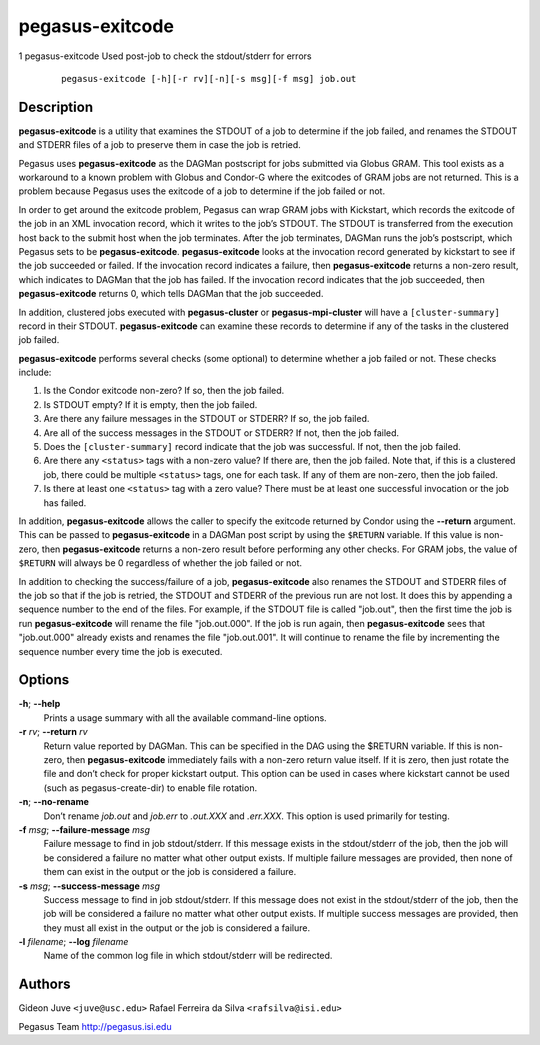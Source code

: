 ================
pegasus-exitcode
================

1
pegasus-exitcode
Used post-job to check the stdout/stderr for errors
   ::

      pegasus-exitcode [-h][-r rv][-n][-s msg][-f msg] job.out



Description
===========

**pegasus-exitcode** is a utility that examines the STDOUT of a job to
determine if the job failed, and renames the STDOUT and STDERR files of
a job to preserve them in case the job is retried.

Pegasus uses **pegasus-exitcode** as the DAGMan postscript for jobs
submitted via Globus GRAM. This tool exists as a workaround to a known
problem with Globus and Condor-G where the exitcodes of GRAM jobs are
not returned. This is a problem because Pegasus uses the exitcode of a
job to determine if the job failed or not.

In order to get around the exitcode problem, Pegasus can wrap GRAM jobs
with Kickstart, which records the exitcode of the job in an XML
invocation record, which it writes to the job’s STDOUT. The STDOUT is
transferred from the execution host back to the submit host when the job
terminates. After the job terminates, DAGMan runs the job’s postscript,
which Pegasus sets to be **pegasus-exitcode**. **pegasus-exitcode**
looks at the invocation record generated by kickstart to see if the job
succeeded or failed. If the invocation record indicates a failure, then
**pegasus-exitcode** returns a non-zero result, which indicates to
DAGMan that the job has failed. If the invocation record indicates that
the job succeeded, then **pegasus-exitcode** returns 0, which tells
DAGMan that the job succeeded.

In addition, clustered jobs executed with **pegasus-cluster** or
**pegasus-mpi-cluster** will have a ``[cluster-summary]`` record in
their STDOUT. **pegasus-exitcode** can examine these records to
determine if any of the tasks in the clustered job failed.

**pegasus-exitcode** performs several checks (some optional) to
determine whether a job failed or not. These checks include:

1. Is the Condor exitcode non-zero? If so, then the job failed.

2. Is STDOUT empty? If it is empty, then the job failed.

3. Are there any failure messages in the STDOUT or STDERR? If so, the
   job failed.

4. Are all of the success messages in the STDOUT or STDERR? If not, then
   the job failed.

5. Does the ``[cluster-summary]`` record indicate that the job was
   successful. If not, then the job failed.

6. Are there any ``<status>`` tags with a non-zero value? If there are,
   then the job failed. Note that, if this is a clustered job, there
   could be multiple ``<status>`` tags, one for each task. If any of
   them are non-zero, then the job failed.

7. Is there at least one ``<status>`` tag with a zero value? There must
   be at least one successful invocation or the job has failed.

In addition, **pegasus-exitcode** allows the caller to specify the
exitcode returned by Condor using the **--return** argument. This can be
passed to **pegasus-exitcode** in a DAGMan post script by using the
``$RETURN`` variable. If this value is non-zero, then
**pegasus-exitcode** returns a non-zero result before performing any
other checks. For GRAM jobs, the value of ``$RETURN`` will always be 0
regardless of whether the job failed or not.

In addition to checking the success/failure of a job,
**pegasus-exitcode** also renames the STDOUT and STDERR files of the job
so that if the job is retried, the STDOUT and STDERR of the previous run
are not lost. It does this by appending a sequence number to the end of
the files. For example, if the STDOUT file is called "job.out", then the
first time the job is run **pegasus-exitcode** will rename the file
"job.out.000". If the job is run again, then **pegasus-exitcode** sees
that "job.out.000" already exists and renames the file "job.out.001". It
will continue to rename the file by incrementing the sequence number
every time the job is executed.



Options
=======

**-h**; \ **--help**
   Prints a usage summary with all the available command-line options.

**-r** *rv*; \ **--return** *rv*
   Return value reported by DAGMan. This can be specified in the DAG
   using the $RETURN variable. If this is non-zero, then
   **pegasus-exitcode** immediately fails with a non-zero return value
   itself. If it is zero, then just rotate the file and don’t check for
   proper kickstart output. This option can be used in cases where
   kickstart cannot be used (such as pegasus-create-dir) to enable file
   rotation.

**-n**; \ **--no-rename**
   Don’t rename *job.out* and *job.err* to *.out.XXX* and *.err.XXX*.
   This option is used primarily for testing.

**-f** *msg*; \ **--failure-message** *msg*
   Failure message to find in job stdout/stderr. If this message exists
   in the stdout/stderr of the job, then the job will be considered a
   failure no matter what other output exists. If multiple failure
   messages are provided, then none of them can exist in the output or
   the job is considered a failure.

**-s** *msg*; \ **--success-message** *msg*
   Success message to find in job stdout/stderr. If this message does
   not exist in the stdout/stderr of the job, then the job will be
   considered a failure no matter what other output exists. If multiple
   success messages are provided, then they must all exist in the output
   or the job is considered a failure.

**-l** *filename*; \ **--log** *filename*
   Name of the common log file in which stdout/stderr will be
   redirected.



Authors
=======

Gideon Juve ``<juve@usc.edu>`` Rafael Ferreira da Silva
``<rafsilva@isi.edu>``

Pegasus Team http://pegasus.isi.edu
